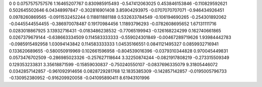 0	0
0.0757575757576	1.16465207767
0.830985915493	-0.547412063025
0.453846153846	-0.110829592621
0.502645502646	6.04348997847
-0.302816901408	3.85904293975
-0.0707070707071	-0.946434926451
0.0978260869565	-0.0911532452244
0.118811881188	0.532633784549
-0.106194690265	-0.254301892062
-0.0445544554455	-0.386970078487
0.19170984456	1.11893796293
-0.0782608695652	1.67131111716
0.0283018867925	3.13932716431
-0.0183486238532	-0.77065199943
-0.126168224299	0.162740661865
0.0267379679144	-0.638663334509
0.114583333333	-0.559024301849
-0.00467289719626	1.93984442783
-0.0985915492958	1.03094143842
0.114583333333	1.04535166551
0.0841121495327	0.0859932716941
0.133620689655	-0.580050919969
0.102661596958	-0.804539016396
-0.0379310344828	0.970045449831
0.0573476702509	-0.286985023326
-0.257627118644	3.32250874244
-0.0821917808219	-0.273315509349
0.129353233831	3.35618871599
-0.15859030837	-0.750240550107
-0.0837696335079	9.31805446072
0.0342857142857	-0.961092914656
0.0828729281768	12.1835385309
-0.142857142857	-0.0195005796733
-0.130952380952	-0.916209920058
-0.041095890411	8.61943101996

